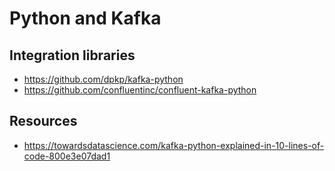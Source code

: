 * Python and Kafka
** Integration libraries
   - https://github.com/dpkp/kafka-python
   - https://github.com/confluentinc/confluent-kafka-python
** Resources
   - https://towardsdatascience.com/kafka-python-explained-in-10-lines-of-code-800e3e07dad1
